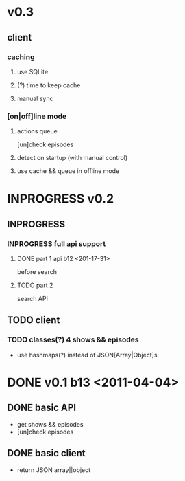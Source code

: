 * v0.3
** client
*** caching
**** use SQLite
**** (?) time to keep cache
**** manual sync
*** [on|off]line mode
**** actions queue
	 [un]check episodes
**** detect on startup (with manual control)
**** use cache && queue in offline mode

* INPROGRESS v0.2
** INPROGRESS 
*** INPROGRESS full api support
**** DONE part 1 api b12 <201-17-31>
	 before search
**** TODO part 2
	 search API
** TODO client
*** TODO classes(?) 4 shows && episodes
	- use hashmaps(?) instead of JSON[Array|Object]s

* DONE v0.1 b13 <2011-04-04>
** DONE basic API
   + get shows && episodes
   + [un]check episodes
** DONE basic client
   + return JSON array||object
